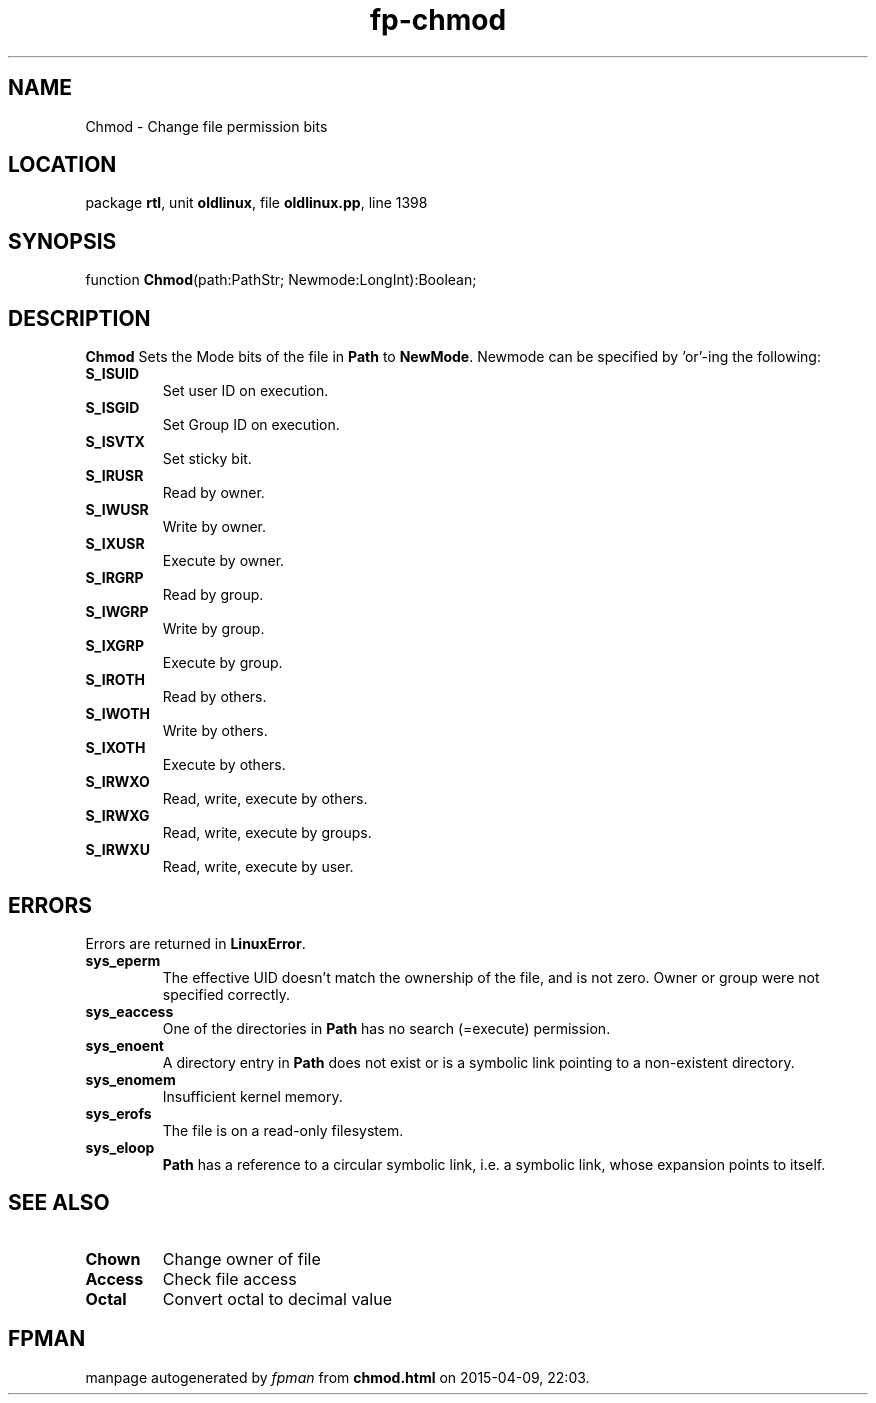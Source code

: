 .\" file autogenerated by fpman
.TH "fp-chmod" 3 "2014-03-14" "fpman" "Free Pascal Programmer's Manual"
.SH NAME
Chmod - Change file permission bits
.SH LOCATION
package \fBrtl\fR, unit \fBoldlinux\fR, file \fBoldlinux.pp\fR, line 1398
.SH SYNOPSIS
function \fBChmod\fR(path:PathStr; Newmode:LongInt):Boolean;
.SH DESCRIPTION
\fBChmod\fR Sets the Mode bits of the file in \fBPath\fR to \fBNewMode\fR. Newmode can be specified by 'or'-ing the following:

.TP
.B S_ISUID
Set user ID on execution.
.TP
.B S_ISGID
Set Group ID on execution.
.TP
.B S_ISVTX
Set sticky bit.
.TP
.B S_IRUSR
Read by owner.
.TP
.B S_IWUSR
Write by owner.
.TP
.B S_IXUSR
Execute by owner.
.TP
.B S_IRGRP
Read by group.
.TP
.B S_IWGRP
Write by group.
.TP
.B S_IXGRP
Execute by group.
.TP
.B S_IROTH
Read by others.
.TP
.B S_IWOTH
Write by others.
.TP
.B S_IXOTH
Execute by others.
.TP
.B S_IRWXO
Read, write, execute by others.
.TP
.B S_IRWXG
Read, write, execute by groups.
.TP
.B S_IRWXU
Read, write, execute by user.

.SH ERRORS
Errors are returned in \fBLinuxError\fR.

.TP
.B sys_eperm
The effective UID doesn't match the ownership of the file, and is not zero. Owner or group were not specified correctly.
.TP
.B sys_eaccess
One of the directories in \fBPath\fR has no search (=execute) permission.
.TP
.B sys_enoent
A directory entry in \fBPath\fR does not exist or is a symbolic link pointing to a non-existent directory.
.TP
.B sys_enomem
Insufficient kernel memory.
.TP
.B sys_erofs
The file is on a read-only filesystem.
.TP
.B sys_eloop
\fBPath\fR has a reference to a circular symbolic link, i.e. a symbolic link, whose expansion points to itself.

.SH SEE ALSO
.TP
.B Chown
Change owner of file
.TP
.B Access
Check file access
.TP
.B Octal
Convert octal to decimal value

.SH FPMAN
manpage autogenerated by \fIfpman\fR from \fBchmod.html\fR on 2015-04-09, 22:03.

